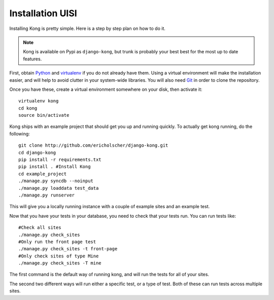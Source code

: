 Installation UISI
============

Installing Kong is pretty simple. Here is a step by step plan on how to do it.

.. note::
    Kong is available on Pypi as ``django-kong``, but trunk is probably your
    best best for the most up to date features.

First, obtain Python_ and virtualenv_ if you do not already have them. Using a
virtual environment will make the installation easier, and will help to avoid
clutter in your system-wide libraries. You will also need Git_ in order to
clone the repository.

.. _Python: http://www.python.org/
.. _virtualenv: http://pypi.python.org/pypi/virtualenv
.. _Git: http://git-scm.com/

Once you have these, create a virtual environment somewhere on your disk, then
activate it::

    virtualenv kong
    cd kong
    source bin/activate


Kong ships with an example project that should get you up and running quickly. To actually get kong running, do the following::

    git clone http://github.com/ericholscher/django-kong.git
    cd django-kong
    pip install -r requirements.txt
    pip install . #Install Kong
    cd example_project
    ./manage.py syncdb --noinput
    ./manage.py loaddata test_data
    ./manage.py runserver


This will give you a locally running instance with a couple of example sites
and an example test.

Now that you have your tests in your database, you need to check that your
tests run. You can run tests like::

    #Check all sites
    ./manage.py check_sites
    #Only run the front page test
    ./manage.py check_sites -t front-page
    #Only check sites of type Mine
    ./manage.py check_sites -T mine

The first command is the default way of running kong, and will run the tests for all of your sites.

The second two different ways will run either a specific test, or a type of test. Both of these can run tests across multiple sites.
    
